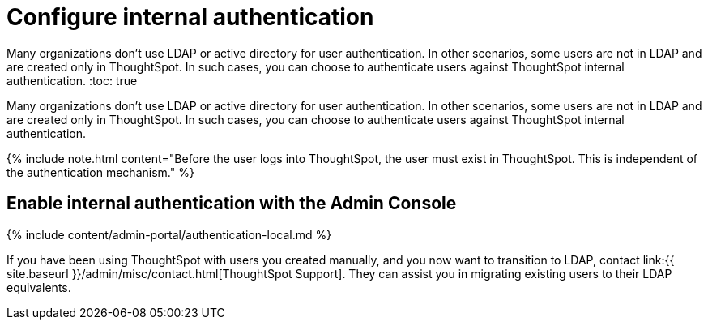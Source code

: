= Configure internal authentication
:last_updated: 3/4/2020

:redirect_from: /6.3.0/admin/setup/internal-auth.html", "/6.3.0.CU1/admin/setup/internal-auth.html

Many organizations don’t use LDAP or active directory for user authentication. In other scenarios, some users are not in LDAP and are created only in ThoughtSpot. In such cases, you can choose to authenticate users against ThoughtSpot internal authentication.
:toc: true

Many organizations don't use LDAP or active directory for user authentication.
In other scenarios, some users are not in LDAP and are created only in ThoughtSpot.
In such cases, you can choose to authenticate users against ThoughtSpot internal authentication.

{% include note.html content="Before the user logs into ThoughtSpot, the user must exist in ThoughtSpot.
This is independent of the authentication mechanism." %}

== Enable internal authentication with the Admin Console

{% include content/admin-portal/authentication-local.md %}

If you have been using ThoughtSpot with users you created manually, and you now want to transition to LDAP, contact link:{{ site.baseurl }}/admin/misc/contact.html[ThoughtSpot Support].
They can assist you in migrating existing users to their LDAP equivalents.
